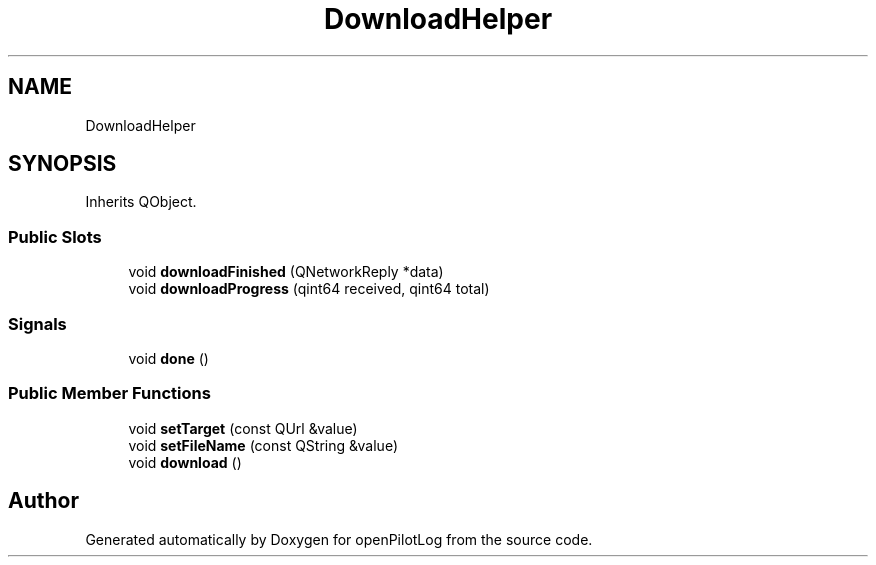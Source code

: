 .TH "DownloadHelper" 3 "Tue Aug 9 2022" "openPilotLog" \" -*- nroff -*-
.ad l
.nh
.SH NAME
DownloadHelper
.SH SYNOPSIS
.br
.PP
.PP
Inherits QObject\&.
.SS "Public Slots"

.in +1c
.ti -1c
.RI "void \fBdownloadFinished\fP (QNetworkReply *data)"
.br
.ti -1c
.RI "void \fBdownloadProgress\fP (qint64 received, qint64 total)"
.br
.in -1c
.SS "Signals"

.in +1c
.ti -1c
.RI "void \fBdone\fP ()"
.br
.in -1c
.SS "Public Member Functions"

.in +1c
.ti -1c
.RI "void \fBsetTarget\fP (const QUrl &value)"
.br
.ti -1c
.RI "void \fBsetFileName\fP (const QString &value)"
.br
.ti -1c
.RI "void \fBdownload\fP ()"
.br
.in -1c

.SH "Author"
.PP 
Generated automatically by Doxygen for openPilotLog from the source code\&.
